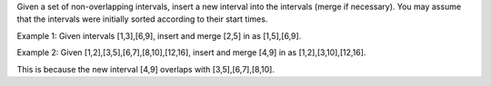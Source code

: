 Given a set of non-overlapping intervals, insert a new interval into the intervals (merge if necessary).
You may assume that the intervals were initially sorted according to their start times.

Example 1:
Given intervals [1,3],[6,9], insert and merge [2,5] in as [1,5],[6,9].

Example 2:
Given [1,2],[3,5],[6,7],[8,10],[12,16], insert and merge [4,9] in as [1,2],[3,10],[12,16].

This is because the new interval [4,9] overlaps with [3,5],[6,7],[8,10].

